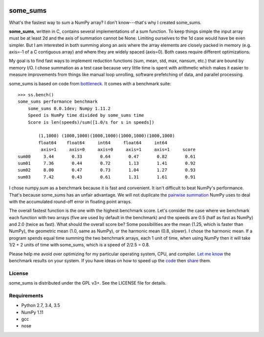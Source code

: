 .. image:: https://travis-ci.org/kwgoodman/some_sums.svg?branch=master
    :target: https://travis-ci.org/kwgoodman/some_sums
=========
some_sums
=========

What's the fastest way to sum a NumPy array?  I don't know---that's why I
created some_sums.

**some_sums**, written in C, contains several implementations of a sum
function. To keep things simple the input array must be at least 2d and the
axis of summation cannot be None. Limiting ourselves to the 1d case would
have be even simpler. But I am interested in both summing along an axis
where the array elements are closely packed in memory (e.g. axis=-1 of a
C contiguous array) and where they are widely spaced (axis=0). Both cases
require different optimizations.

My goal is to find fast ways to implement reduction functions (sum, mean,
std, max, nansum, etc.) that are bound by memory I/O. I chose summation as a
test case because very little time is spent with arithmetic which makes it
easier to measure improvements from things like manual loop unrolling,
software prefetching of data, and parallel processing.

some_sums is based on code from `bottleneck`_. It comes with a benchmark
suite::

    >>> ss.bench()
    some_sums performance benchmark
        some_sums 0.0.1dev; Numpy 1.11.2
        Speed is NumPy time divided by some_sums time
        Score is len(speeds)/sum([1.0/s for s in speeds])

            (1,1000) (1000,1000)(1000,1000)(1000,1000)(1000,1000)
            float64    float64     int64     float64     int64
             axis=1     axis=0     axis=0     axis=1     axis=1     score
    sum00     3.44       0.33       0.64       0.47       0.82       0.61
    sum01     7.36       0.44       0.72       1.13       1.41       0.92
    sum02     8.00       0.47       0.73       1.04       1.27       0.93
    sum03     7.42       0.43       0.61       1.31       1.61       0.91

I chose numpy.sum as a benchmark because it is fast and convenient. It
isn't difficult to beat NumPy's performance. That's because some_sums has an
unfair advantage. We will not duplicate the `pairwise summation`_ NumPy uses
to deal with the accumulated round-off error in floating point arrays.

The overall fastest function is the one with the highest benchmark score.
Let's consider the case where we benchmark each function with two arrays
(five are used by default in the benchmark) and the speeds are 0.5 (half as
fast as NumPy) and 2.0 (twice as fast). What should the overall score be? Some
possibilities are the mean (1.25, which is faster than NumPy), the geometric
mean (1.0, same as NumPy), or the harmonic mean (0.8, slower). I chose the
harmonic mean. If a program spends equal time summing the two benchmark
arrays, each 1 unit of time, when using NumPy then it will take 1/2 + 2 units
of time with some_sums, which is a speed of 2/2.5 = 0.8.

Please help me avoid over optimizing for my particular operating system, CPU,
and compiler. `Let me know`_ the benchmark results on your system. If you have
ideas on how to speed up the `code`_ then `share`_ them.

License
=======

some_sums is distributed under the GPL v3+. See the LICENSE file for details.

Requirements
============

- Python 2.7, 3.4, 3.5
- NumPy 1.11
- gcc
- nose

.. _bottleneck: https://github.com/kwgoodman/bottleneck
.. _code: https://github.com/kwgoodman/some_sums
.. _share: https://github.com/kwgoodman/some_sums/issues
.. _pairwise summation: https://en.wikipedia.org/wiki/Pairwise_summation
.. _Let me know: https://github.com/kwgoodman/some_sums/issues